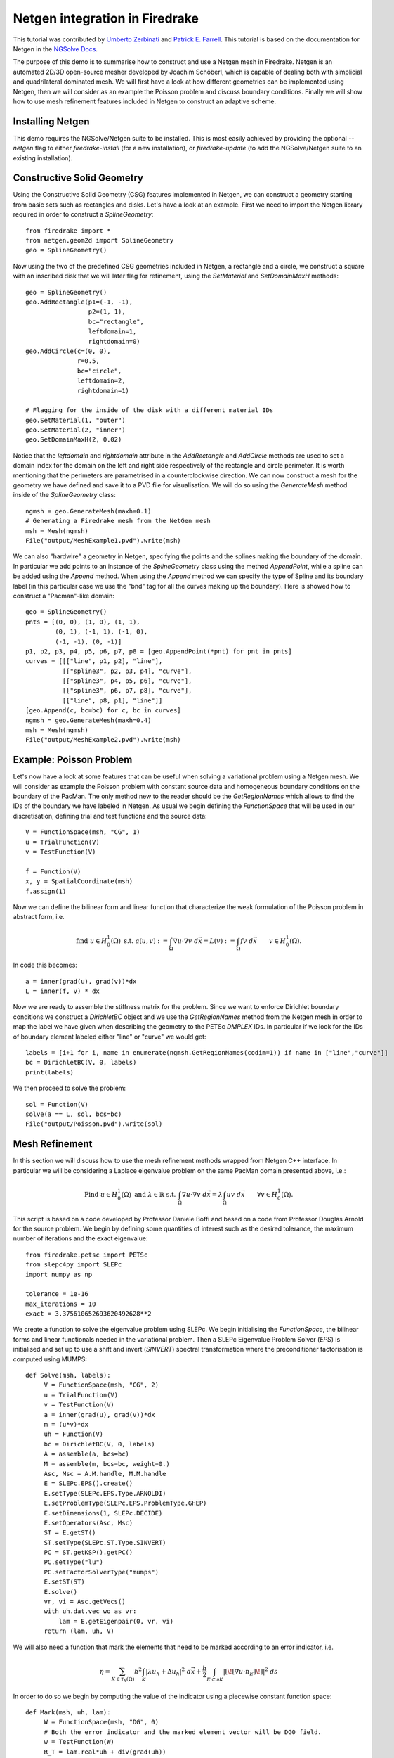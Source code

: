 Netgen integration in Firedrake
===============================

This tutorial was contributed by `Umberto Zerbinati <mailto:umberto.zerbinati@oriel.ox.ac.uk>`__ and `Patrick E. Farrell <mailto:patrick.farrell@maths.ox.ac.uk>`__. This tutorial is based on the documentation for Netgen in the `NGSolve Docs <https://docu.ngsolve.org/latest/>`__.

The purpose of this demo is to summarise how to construct and use a Netgen mesh in Firedrake.
Netgen is an automated 2D/3D open-source mesher developed by Joachim Schöberl, which is capable of dealing both with simplicial and quadrilateral dominated mesh.
We will first have a look at how different geometries can be implemented using Netgen, then we will consider as an example the Poisson problem and discuss boundary conditions.
Finally we will show how to use mesh refinement features included in Netgen to construct an adaptive scheme.


Installing Netgen
------------------
This demo requires the NGSolve/Netgen suite to be installed. This is most easily achieved by providing the optional `--netgen` flag to either `firedrake-install` (for a new installation), or `firedrake-update` (to add the NGSolve/Netgen suite to an existing installation).

Constructive Solid Geometry
---------------------------
Using the Constructive Solid Geometry (CSG) features implemented in Netgen, we can construct a geometry starting from basic sets such as rectangles and disks. Let's have a look at an example.
First we need to import the Netgen library required in order to construct a `SplineGeometry`::

   from firedrake import *
   from netgen.geom2d import SplineGeometry
   geo = SplineGeometry()

Now using the two of the predefined CSG geometries included in Netgen, a rectangle and a circle, we construct a square with an inscribed disk that we will later flag for refinement, using the `SetMaterial` and `SetDomainMaxH` methods: ::

   geo = SplineGeometry()
   geo.AddRectangle(p1=(-1, -1),
                    p2=(1, 1),
                    bc="rectangle",
                    leftdomain=1,
                    rightdomain=0)
   geo.AddCircle(c=(0, 0),
                 r=0.5,
                 bc="circle",
                 leftdomain=2,
                 rightdomain=1)

   # Flagging for the inside of the disk with a different material IDs
   geo.SetMaterial(1, "outer")
   geo.SetMaterial(2, "inner")
   geo.SetDomainMaxH(2, 0.02)

Notice that the `leftdomain` and `rightdomain` attribute in the `AddRectangle` and `AddCircle` methods are used to set a domain index for the domain on the left and right side respectively of the rectangle and circle perimeter. It is worth mentioning that the perimeters are parametrised in a counterclockwise direction. 
We can now construct a mesh for the geometry we have defined and save it to a PVD file for visualisation. We will do so using the `GenerateMesh` method inside of the `SplineGeometry` class: ::

   ngmsh = geo.GenerateMesh(maxh=0.1)
   # Generating a Firedrake mesh from the NetGen mesh
   msh = Mesh(ngmsh)
   File("output/MeshExample1.pvd").write(msh)


.. figure:: Example1.png
   :align: center
   :alt: Example of Constructive Solid Geometry (CSG), with a finer mesh on a portion of the domain.

We can also "hardwire" a geometry in Netgen, specifying the points and the splines making the boundary of the domain.
In particular we add points to an instance of the `SplineGeometry` class using the method `AppendPoint`, while a spline can be added using the `Append` method.
When using the `Append` method we can specify the type of Spline and its boundary label (in this particular case we use the "bnd" tag for all the curves making up the boundary).
Here is showed how to construct a "Pacman"-like domain::

   geo = SplineGeometry()
   pnts = [(0, 0), (1, 0), (1, 1),
           (0, 1), (-1, 1), (-1, 0),
           (-1, -1), (0, -1)]
   p1, p2, p3, p4, p5, p6, p7, p8 = [geo.AppendPoint(*pnt) for pnt in pnts]
   curves = [[["line", p1, p2], "line"],
             [["spline3", p2, p3, p4], "curve"],
             [["spline3", p4, p5, p6], "curve"],
             [["spline3", p6, p7, p8], "curve"],
             [["line", p8, p1], "line"]]
   [geo.Append(c, bc=bc) for c, bc in curves]
   ngmsh = geo.GenerateMesh(maxh=0.4)
   msh = Mesh(ngmsh)
   File("output/MeshExample2.pvd").write(msh)

.. figure:: Example2.png
   :align: center
   :alt: Example of the mesh generated for a Pacman like geometry.

Example: Poisson Problem
-------------------------
Let's now have a look at some features that can be useful when solving a variational problem using a Netgen mesh.
We will consider as example the Poisson problem with constant source data and homogeneous boundary conditions on the boundary of the PacMan.
The only method new to the reader should be the `GetRegionNames` which allows to find the IDs of the boundary we have labeled in Netgen. As usual we begin defining the `FunctionSpace` that will be used in our discretisation, defining trial and test functions and the source data::

   V = FunctionSpace(msh, "CG", 1)
   u = TrialFunction(V)
   v = TestFunction(V)
   
   f = Function(V)
   x, y = SpatialCoordinate(msh)
   f.assign(1)

Now we can define the bilinear form and linear function that characterize the weak formulation of the Poisson problem in abstract form, i.e.

.. math::
   
   \text{find } u\in H^1_0(\Omega) \text{ s.t. } a(u,v) := \int_{\Omega} \nabla u\cdot \nabla v \; d\vec{x} = L(v) := \int_{\Omega} fv\; d\vec{x}\qquad v\in H^1_0(\Omega).

In code this becomes: ::

   a = inner(grad(u), grad(v))*dx
   L = inner(f, v) * dx

Now we are ready to assemble the stiffness matrix for the problem. Since we want to enforce Dirichlet boundary conditions we construct a `DirichletBC` object and we use the `GetRegionNames` method from the Netgen mesh in order to map the label we have given when describing the geometry to the PETSc `DMPLEX` IDs. In particular if we look for the IDs of boundary element labeled either "line" or "curve" we would get::
 
   labels = [i+1 for i, name in enumerate(ngmsh.GetRegionNames(codim=1)) if name in ["line","curve"]]
   bc = DirichletBC(V, 0, labels)
   print(labels)

We then proceed to solve the problem::
 
   sol = Function(V)
   solve(a == L, sol, bcs=bc)
   File("output/Poisson.pvd").write(sol)


Mesh Refinement
----------------
In this section we will discuss how to use the mesh refinement methods wrapped from Netgen C++ interface.
In particular we will be considering a Laplace eigenvalue problem on the same PacMan domain presented above, i.e.:

.. math::

   \text{Find } u \in H^1_0(\Omega) \text{ and } \lambda \in \mathbb{R} \text{ s.t. } \int_{\Omega} \nabla u\cdot\nabla v\;d\vec{x} = \lambda \int_{\Omega}uv\;d\vec{x}\qquad \forall v\in H^1_0(\Omega).

This script is based on a code developed by Professor Daniele Boffi and based on a code from Professor Douglas Arnold for the source problem.
We begin by defining some quantities of interest such as the desired tolerance, the maximum number of iterations and the exact eigenvalue::

   from firedrake.petsc import PETSc
   from slepc4py import SLEPc
   import numpy as np

   tolerance = 1e-16
   max_iterations = 10
   exact = 3.375610652693620492628**2

We create a function to solve the eigenvalue problem using SLEPc. We begin initialising the `FunctionSpace`, the bilinear forms and linear functionals needed in the variational problem.
Then a SLEPc Eigenvalue Problem Solver (`EPS`) is initialised and set up to use a shift and invert (`SINVERT`) spectral transformation where the preconditioner factorisation is computed using MUMPS::

   def Solve(msh, labels):
        V = FunctionSpace(msh, "CG", 2)
        u = TrialFunction(V)
        v = TestFunction(V)
        a = inner(grad(u), grad(v))*dx
        m = (u*v)*dx
        uh = Function(V)
        bc = DirichletBC(V, 0, labels)
        A = assemble(a, bcs=bc)
        M = assemble(m, bcs=bc, weight=0.)
        Asc, Msc = A.M.handle, M.M.handle
        E = SLEPc.EPS().create()
        E.setType(SLEPc.EPS.Type.ARNOLDI)
        E.setProblemType(SLEPc.EPS.ProblemType.GHEP)
        E.setDimensions(1, SLEPc.DECIDE)
        E.setOperators(Asc, Msc)
        ST = E.getST()
        ST.setType(SLEPc.ST.Type.SINVERT)
        PC = ST.getKSP().getPC()
        PC.setType("lu")
        PC.setFactorSolverType("mumps")
        E.setST(ST)
        E.solve()
        vr, vi = Asc.getVecs()
        with uh.dat.vec_wo as vr:
            lam = E.getEigenpair(0, vr, vi)
        return (lam, uh, V) 

We will also need a function that mark the elements that need to be marked according to an error indicator, i.e.

.. math::
   \eta = \sum_{K\in \mathcal{T}_h(\Omega)} h^2\int_K|\lambda u_h + \Delta u_h|^2\;d\vec{x}+\frac{h}{2}\int_{E\subset \partial K} | [\![ \nabla u\cdot n_E]\!] | ^2\; ds

In order to do so we begin by computing the value of the indicator using a piecewise constant function space::

   def Mark(msh, uh, lam):
        W = FunctionSpace(msh, "DG", 0)
        # Both the error indicator and the marked element vector will be DG0 field.
        w = TestFunction(W)
        R_T = lam.real*uh + div(grad(uh))
        n = FacetNormal(V.mesh())
        h = CellDiameter(msh)
        R_dT = dot(grad(uh), n)
        # Assembling the error indicator.
        eta = assemble(h**2*R_T**2*w*dx +
              (h("+")+h("-"))*(R_dT("+")-R_dT("-"))**2*(w("+")+w("-"))*dS)
        frac = .95
        delfrac = .05
        part = .2
        mark = Function(W)
        # Filling in the marked element vector using eta.
        with mark.dat.vec as markedVec:
            with eta.dat.vec as etaVec:
                sum_eta = etaVec.sum()
                if sum_eta < tolerance:
                    return markedVec
                eta_max = etaVec.max()[1]
                sct, etaVec0 = PETSc.Scatter.toZero(etaVec)
                markedVec0 = etaVec0.duplicate()
                sct(etaVec, etaVec0)
                if etaVec.getComm().getRank() == 0:
                    eta = etaVec0.getArray()
                    marked = np.zeros(eta.size, dtype='bool')
                    sum_marked_eta = 0.
                    #Marking strategy
                    while sum_marked_eta < part*sum_eta:
                        new_marked = (~marked) & (eta > frac*eta_max)
                        sum_marked_eta += sum(eta[new_marked])
                        marked += new_marked
                        frac -= delfrac
                    markedVec0.getArray()[:] = 1.0*marked[:]
                sct(markedVec0, markedVec, mode=PETSc.Scatter.Mode.REVERSE)
        return mark

It is now time to define the solve, mark and refine loop that is at the heart of the adaptive method described here::


   for i in range(max_iterations):
        print("level {}".format(i))
        lam, uh, V = Solve(msh, labels)
        mark = Mark(msh, uh, lam)
        msh = msh.refine_marked_elements(mark)
        File("output/AdaptiveMeshRefinement.pvd").write(uh)

Note that the mesh conforms to the CAD geometry as it is adaptively refined.


.. figure:: Adaptive.png
   :align: center
   :alt: Outcome of the adaptive mesh refinement process.

Constructive Solid Geometry in 3D
---------------------------------
In this section we will focus our attention on three dimensional constructive solid geometry. In particular we will look at the operators `+,-,*~`, which have been overridden to have a special meaning when applied to two instances of the class `CSGeometry`.
It is important to notice that the same operators can be used also when working with a `SplineGeometry` and their action will have the same meaning that is presented here.
The `+,-,*` operators have respectively the meaning of union, set difference, and intersection. We will build a cube using the planes intersection and remove from it a portion of sphere::

   from netgen.csg import *
   left = Plane(Pnt(0, 0, 0), Vec(-1, 0, 0))
   right = Plane(Pnt(1, 1, 1), Vec(1, 0, 0))
   front = Plane(Pnt(0, 0, 0), Vec(0, -1, 0))
   back = Plane(Pnt(1, 1, 1), Vec(0, 1, 0))
   bot = Plane(Pnt(0, 0, 0), Vec(0, 0, -1))
   top = Plane(Pnt(1, 1, 1), Vec(0, 0, 1))
   cube = left * right * front * back * bot * top
   cube.bc("cube")
   sphere = Sphere(Pnt(0.6, 0.6, 0.6), 0.5)
   geo = CSGeometry()
   geo.Add(cube-sphere)
   ngmsh = geo.GenerateMesh(maxh=0.1)
   msh = Mesh(ngmsh)
   File("output/MeshExample3.pvd").write(msh)
   

Open Cascade Technology
-----------------------
Last we will have a look at the Netgen Open Cascade Technology interface, which has been recently included. We will follow the tutorial presented in the `NetGen docs <https://docu.ngsolve.org/nightly/i-tutorials/unit-4.4-occ/bottle.html>`__, which itself comes from the OCCT tutorial `here <https://dev.opencascade.org/doc/overview/html/occt__tutorial.html>`__.
The idea is to draw a "flask" using the OCCT interface and solve the linear elasticity equations to compute the stress tensor on the flask subject to gravity.
We begin importing the Netgen Open Cascade interface and constructing the bottom of the flask using many different method such as `Axes, Face, Pnt, Segment, ...` (all the details this methods can be found in `NetGen docs <https://docu.ngsolve.org/nightly/i-tutorials/unit-4.4-occ/bottle.html>`__

::

   from netgen.occ import *
   myHeight = 70
   myWidth = 50
   myThickness = 30
   pnt1 = Pnt(-myWidth / 2., 0, 0)
   pnt2 = Pnt(-myWidth / 2., -myThickness / 4., 0)
   pnt3 = Pnt(0, -myThickness / 2., 0)
   pnt4 = Pnt(myWidth / 2., -myThickness / 4., 0)
   pnt5 = Pnt(myWidth / 2., 0, 0)
   seg1 = Segment(pnt1, pnt2)
   arc = ArcOfCircle(pnt2, pnt3, pnt4)
   seg2 = Segment(pnt4, pnt5)
   wire = Wire([seg1, arc, seg2])
   mirrored_wire = wire.Mirror(Axis((0, 0, 0), X))
   w = Wire([wire, mirrored_wire])
   f = Face(w)
   f.bc("bottom")

Once the bottom part of the flask has been constructed we then extrude it to create the main body. We now construct the neck of the flask and fuse it with the main body::

   body = f.Extrude(myHeight*Z)
   body = body.MakeFillet(body.edges, myThickness / 12.0)
   neckax = Axes(body.faces.Max(Z).center, Z)
   myNeckRadius = myThickness / 4.0
   myNeckHeight = myHeight / 10
   neck = Cylinder(neckax, myNeckRadius, myNeckHeight)
   body = body + neck
   fmax = body.faces.Max(Z)
   thickbody = body.MakeThickSolid([fmax], -myThickness / 50, 1.e-3)
   
Last we are left to construct the threading of the flask neck and fuse it to the rest of the flask body. In order to do this we are going to need the value of pi, which we grab from the Python math package::

   import math
   cyl1 = Cylinder(neckax, myNeckRadius * 0.99, 1).faces[0]
   cyl2 = Cylinder(neckax, myNeckRadius * 1.05, 1).faces[0]
   aPnt = Pnt(2 * math.pi, myNeckHeight / 2.0)
   aDir = Dir(2 * math.pi, myNeckHeight / 4.0)
   anAx2d = gp_Ax2d(aPnt, aDir)
   aMajor = 2 * math.pi
   aMinor = myNeckHeight / 10
   arc1 = Ellipse(anAx2d, aMajor, aMinor).Trim(0, math.pi)
   arc2 = Ellipse(anAx2d, aMajor, aMinor/4).Trim(0, math.pi)
   seg = Segment(arc1.start, arc1.end)
   wire1 = Wire([Edge(arc1, cyl1), Edge(seg, cyl1)])
   wire2 = Wire([Edge(arc2, cyl2), Edge(seg, cyl2)])
   threading = ThruSections([wire1, wire2])
   bottle = thickbody + threading
   geo = OCCGeometry(bottle)

As usual, we generate a mesh for the described geometry and use the Firedrake-Netgen interface to import as a PETSc DMPLEX::

   ngmsh = geo.GenerateMesh(maxh=5)
   msh = Mesh(ngmsh)
   File("output/MeshExample4.pvd").write(msh)

.. figure:: Bottle.png
   :align: center
   :alt: Example of the mesh generated from a bottle geometry described using Open Cascade.
